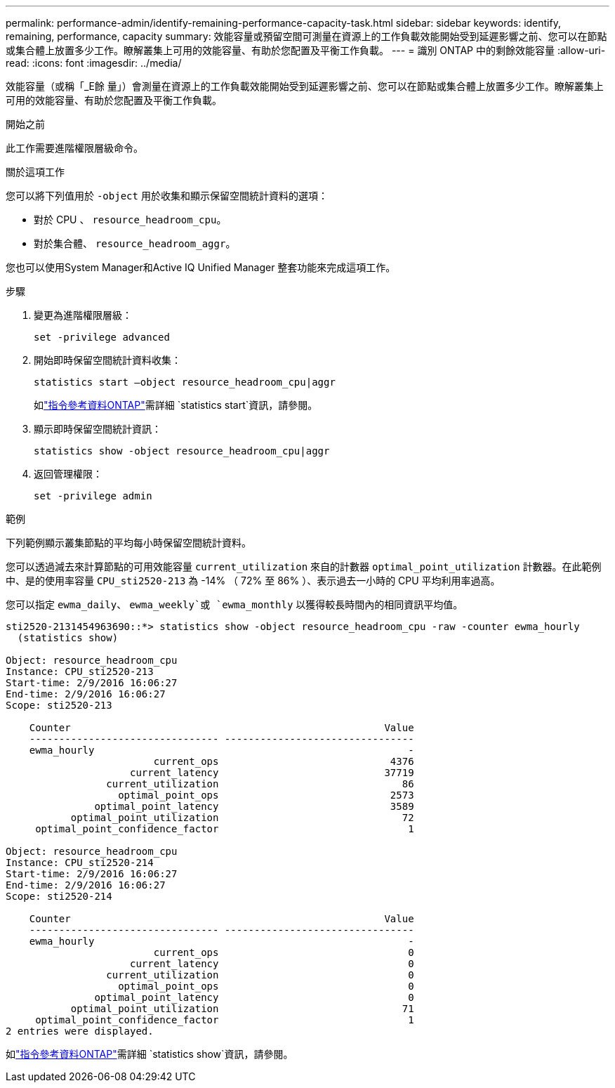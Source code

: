 ---
permalink: performance-admin/identify-remaining-performance-capacity-task.html 
sidebar: sidebar 
keywords: identify, remaining, performance, capacity 
summary: 效能容量或預留空間可測量在資源上的工作負載效能開始受到延遲影響之前、您可以在節點或集合體上放置多少工作。瞭解叢集上可用的效能容量、有助於您配置及平衡工作負載。 
---
= 識別 ONTAP 中的剩餘效能容量
:allow-uri-read: 
:icons: font
:imagesdir: ../media/


[role="lead"]
效能容量（或稱「_E餘 量」）會測量在資源上的工作負載效能開始受到延遲影響之前、您可以在節點或集合體上放置多少工作。瞭解叢集上可用的效能容量、有助於您配置及平衡工作負載。

.開始之前
此工作需要進階權限層級命令。

.關於這項工作
您可以將下列值用於 `-object` 用於收集和顯示保留空間統計資料的選項：

* 對於 CPU 、 `resource_headroom_cpu`。
* 對於集合體、 `resource_headroom_aggr`。


您也可以使用System Manager和Active IQ Unified Manager 整套功能來完成這項工作。

.步驟
. 變更為進階權限層級：
+
`set -privilege advanced`

. 開始即時保留空間統計資料收集：
+
`statistics start –object resource_headroom_cpu|aggr`

+
如link:https://docs.netapp.com/us-en/ontap-cli/statistics-start.html["指令參考資料ONTAP"^]需詳細 `statistics start`資訊，請參閱。

. 顯示即時保留空間統計資訊：
+
`statistics show -object resource_headroom_cpu|aggr`

. 返回管理權限：
+
`set -privilege admin`



.範例
下列範例顯示叢集節點的平均每小時保留空間統計資料。

您可以透過減去來計算節點的可用效能容量 `current_utilization` 來自的計數器 `optimal_point_utilization` 計數器。在此範例中、是的使用率容量 `CPU_sti2520-213` 為 -14% （ 72% 至 86% ）、表示過去一小時的 CPU 平均利用率過高。

您可以指定 `ewma_daily`、 `ewma_weekly`或 `ewma_monthly` 以獲得較長時間內的相同資訊平均值。

[listing]
----
sti2520-2131454963690::*> statistics show -object resource_headroom_cpu -raw -counter ewma_hourly
  (statistics show)

Object: resource_headroom_cpu
Instance: CPU_sti2520-213
Start-time: 2/9/2016 16:06:27
End-time: 2/9/2016 16:06:27
Scope: sti2520-213

    Counter                                                     Value
    -------------------------------- --------------------------------
    ewma_hourly                                                     -
                         current_ops                             4376
                     current_latency                            37719
                 current_utilization                               86
                   optimal_point_ops                             2573
               optimal_point_latency                             3589
           optimal_point_utilization                               72
     optimal_point_confidence_factor                                1

Object: resource_headroom_cpu
Instance: CPU_sti2520-214
Start-time: 2/9/2016 16:06:27
End-time: 2/9/2016 16:06:27
Scope: sti2520-214

    Counter                                                     Value
    -------------------------------- --------------------------------
    ewma_hourly                                                     -
                         current_ops                                0
                     current_latency                                0
                 current_utilization                                0
                   optimal_point_ops                                0
               optimal_point_latency                                0
           optimal_point_utilization                               71
     optimal_point_confidence_factor                                1
2 entries were displayed.
----
如link:https://docs.netapp.com/us-en/ontap-cli/statistics-show.html["指令參考資料ONTAP"^]需詳細 `statistics show`資訊，請參閱。
